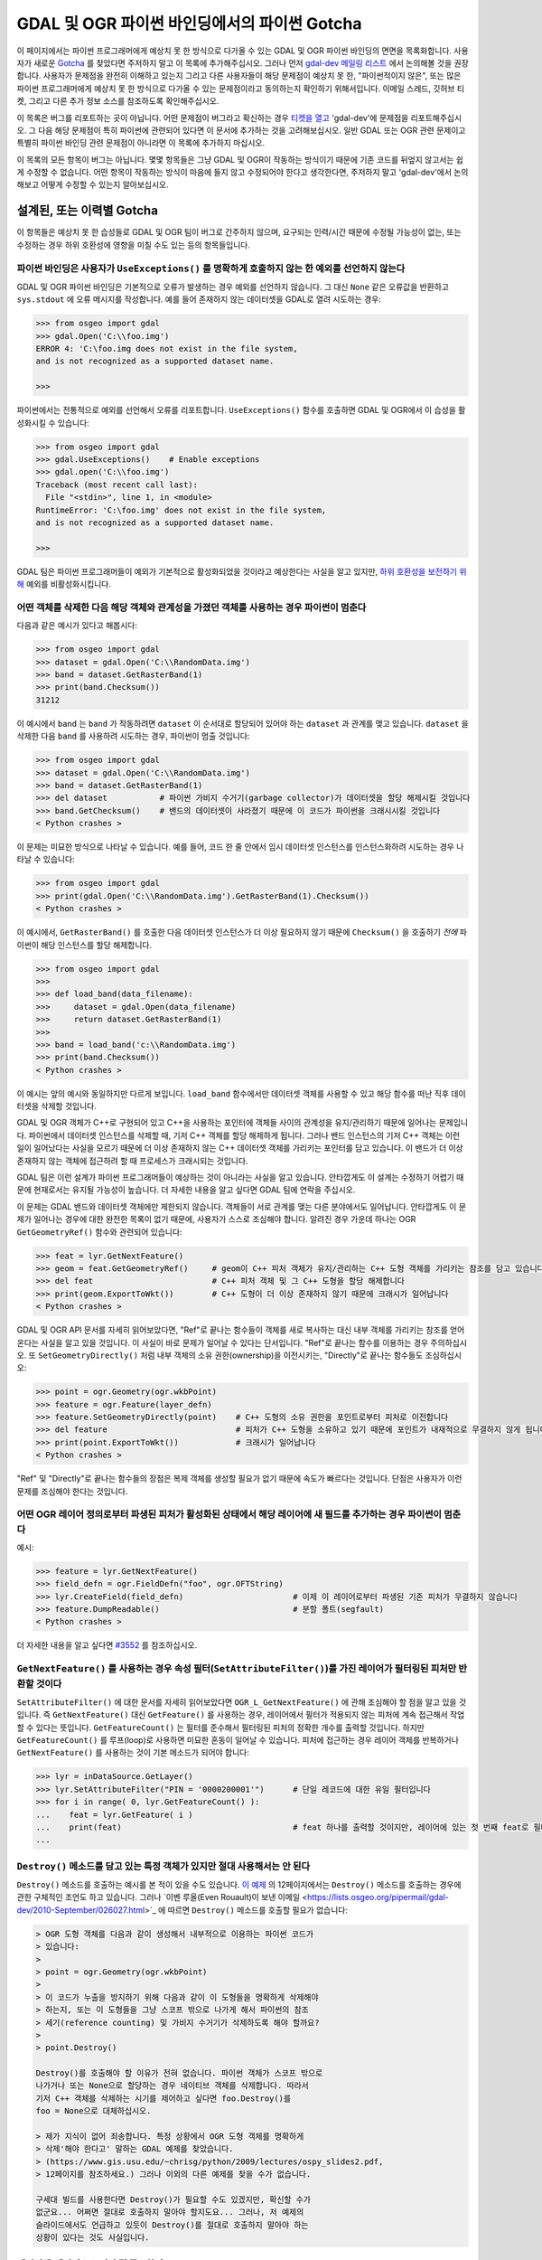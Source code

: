 .. _python_gotchas:

================================================================================
GDAL 및 OGR 파이썬 바인딩에서의 파이썬 Gotcha
================================================================================

이 페이지에서는 파이썬 프로그래머에게 예상치 못 한 방식으로 다가올 수 있는 GDAL 및 OGR 파이썬 바인딩의 면면을 목록화합니다. 사용자가 새로운 `Gotcha <https://en.wikipedia.org/wiki/Gotcha_(programming)>`_ 를 찾았다면 주저하지 말고 이 목록에 추가해주십시오. 그러나 먼저 `gdal-dev 메일링 리스트 <https://lists.osgeo.org/mailman/listinfo/gdal-dev>`_ 에서 논의해볼 것을 권장합니다. 사용자가 문제점을 완전히 이해하고 있는지 그리고 다른 사용자들이 해당 문제점이 예상치 못 한, "파이썬적이지 않은", 또는 많은 파이썬 프로그래머에게 예상치 못 한 방식으로 다가올 수 있는 문제점이라고 동의하는지 확인하기 위해서입니다. 이메일 스레드, 깃허브 티켓, 그리고 다른 추가 정보 소스를 참조하도록 확인해주십시오.

이 목록은 버그를 리포트하는 곳이 아닙니다. 어떤 문제점이 버그라고 확신하는 경우 `티켓을 열고 <https://github.com/OSGeo/gdal/issues>`_ 'gdal-dev'에 문제점을 리포트해주십시오. 그 다음 해당 문제점이 특히 파이썬에 관련되어 있다면 이 문서에 추가하는 것을 고려해보십시오. 일반 GDAL 또는 OGR 관련 문제이고 특별히 파이썬 바인딩 관련 문제점이 아니라면 이 목록에 추가하지 마십시오.

이 목록의 모든 항목이 버그는 아닙니다. 몇몇 항목들은 그냥 GDAL 및 OGR이 작동하는 방식이기 때문에 기존 코드를 뒤엎지 않고서는 쉽게 수정할 수 없습니다. 어떤 항목이 작동하는 방식이 마음에 들지 않고 수정되어야 한다고 생각한다면, 주저하지 말고 'gdal-dev'에서 논의해보고 어떻게 수정할 수 있는지 알아보십시오.

설계된, 또는 이력별 Gotcha
--------------------------

이 항목들은 예상치 못 한 습성들로 GDAL 및 OGR 팀이 버그로 간주하지 않으며, 요구되는 인력/시간 때문에 수정될 가능성이 없는, 또는 수정하는 경우 하위 호환성에 영향을 미칠 수도 있는 등의 항목들입니다.

파이썬 바인딩은 사용자가 ``UseExceptions()`` 를 명확하게 호출하지 않는 한 예외를 선언하지 않는다
++++++++++++++++++++++++++++++++++++++++++++++++++++++++++++++++++++++++++++++++++++++++++++++++++

GDAL 및 OGR 파이썬 바인딩은 기본적으로 오류가 발생하는 경우 예외를 선언하지 않습니다. 그 대신 ``None`` 같은 오류값을 반환하고 ``sys.stdout`` 에 오류 메시지를 작성합니다. 예를 들어 존재하지 않는 데이터셋을 GDAL로 열려 시도하는 경우:

.. code-block::

    >>> from osgeo import gdal
    >>> gdal.Open('C:\\foo.img')
    ERROR 4: 'C:\foo.img does not exist in the file system,
    and is not recognized as a supported dataset name.

    >>>

파이썬에서는 전통적으로 예외를 선언해서 오류를 리포트합니다. ``UseExceptions()`` 함수를 호출하면 GDAL 및 OGR에서 이 습성을 활성화시킬 수 있습니다:

.. code-block::

   >>> from osgeo import gdal
   >>> gdal.UseExceptions()    # Enable exceptions
   >>> gdal.open('C:\\foo.img')
   Traceback (most recent call last):
     File "<stdin>", line 1, in <module>
   RuntimeError: 'C:\foo.img' does not exist in the file system,
   and is not recognized as a supported dataset name.

   >>>

GDAL 팀은 파이썬 프로그래머들이 예외가 기본적으로 활성화되었을 것이라고 예상한다는 사실을 알고 있지만, `하위 호환성을 보전하기 위해 <https://lists.osgeo.org/pipermail/gdal-dev/2010-September/026031.html>`_ 예외를 비활성화시킵니다.

어떤 객체를 삭제한 다음 해당 객체와 관계성을 가졌던 객체를 사용하는 경우 파이썬이 멈춘다
++++++++++++++++++++++++++++++++++++++++++++++++++++++++++++++++++++++++++++++++++++++++

다음과 같은 예시가 있다고 해봅시다:

.. code-block::

   >>> from osgeo import gdal
   >>> dataset = gdal.Open('C:\\RandomData.img')
   >>> band = dataset.GetRasterBand(1)
   >>> print(band.Checksum())
   31212

이 예시에서 ``band`` 는 ``band`` 가 작동하려면 ``dataset`` 이 순서대로 할당되어 있어야 하는 ``dataset`` 과 관계를 맺고 있습니다. ``dataset`` 을 삭제한 다음 ``band`` 를 사용하려 시도하는 경우, 파이썬이 멈출 것입니다:

.. code-block::

   >>> from osgeo import gdal
   >>> dataset = gdal.Open('C:\\RandomData.img')
   >>> band = dataset.GetRasterBand(1)
   >>> del dataset           # 파이썬 가비지 수거기(garbage collector)가 데이터셋을 할당 해제시킬 것입니다
   >>> band.GetChecksum()    # 밴드의 데이터셋이 사라졌기 때문에 이 코드가 파이썬을 크래시시킬 것입니다
   < Python crashes >

이 문제는 미묘한 방식으로 나타날 수 있습니다. 예를 들어, 코드 한 줄 안에서 임시 데이터셋 인스턴스를 인스턴스화하려 시도하는 경우 나타날 수 있습니다:

.. code-block::

   >>> from osgeo import gdal
   >>> print(gdal.Open('C:\\RandomData.img').GetRasterBand(1).Checksum())
   < Python crashes >

이 예시에서, ``GetRasterBand()`` 를 호출한 다음 데이터셋 인스턴스가 더 이상 필요하지 않기 때문에 ``Checksum()`` 을 호출하기 *전에* 파이썬이 해당 인스턴스를 할당 해제합니다.

.. code-block::

   >>> from osgeo import gdal
   >>>
   >>> def load_band(data_filename):
   >>>     dataset = gdal.Open(data_filename)
   >>>     return dataset.GetRasterBand(1)
   >>>
   >>> band = load_band('c:\\RandomData.img')
   >>> print(band.Checksum())
   < Python crashes >

이 예시는 앞의 예시와 동일하지만 다르게 보입니다. ``load_band`` 함수에서만 데이터셋 객체를 사용할 수 있고 해당 함수를 떠난 직후 데이터셋을 삭제할 것입니다.

GDAL 및 OGR 객체가 C++로 구현되어 있고 C++을 사용하는 포인터에 객체들 사이의 관계성을 유지/관리하기 때문에 일어나는 문제입니다. 파이썬에서 데이터셋 인스턴스를 삭제할 때, 기저 C++ 객체를 할당 해제하게 됩니다. 그러나 밴드 인스턴스의 기저 C++ 객체는 이런 일이 일어났다는 사실을 모르기 때문에 더 이상 존재하지 않는 C++ 데이터셋 객체를 가리키는 포인터를 담고 있습니다. 이 밴드가 더 이상 존재하지 않는 객체에 접근하려 할 때 프로세스가 크래시되는 것입니다.

GDAL 팀은 이런 설계가 파이썬 프로그래머들이 예상하는 것이 아니라는 사실을 알고 있습니다. 안타깝게도 이 설계는 수정하기 어렵기 때문에 현재로서는 유지될 가능성이 높습니다. 더 자세한 내용을 알고 싶다면 GDAL 팀에 연락을 주십시오.

이 문제는 GDAL 밴드와 데이터셋 객체에만 제한되지 않습니다. 객체들이 서로 관계를 맺는 다른 분야에서도 일어납니다. 안타깝게도 이 문제가 일어나는 경우에 대한 완전한 목록이 없기 때문에, 사용자가 스스로 조심해야 합니다. 알려진 경우 가운데 하나는 OGR ``GetGeometryRef()`` 함수와 관련되어 있습니다:

.. code-block::

   >>> feat = lyr.GetNextFeature()
   >>> geom = feat.GetGeometryRef()     # geom이 C++ 피처 객체가 유지/관리하는 C++ 도형 객체를 가리키는 참조를 담고 있습니다
   >>> del feat                         # C++ 피처 객체 및 그 C++ 도형을 할당 해제합니다
   >>> print(geom.ExportToWkt())        # C++ 도형이 더 이상 존재하지 않기 때문에 크래시가 일어납니다
   < Python crashes >

GDAL 및 OGR API 문서를 자세히 읽어보았다면, "Ref"로 끝나는 함수들이 객체를 새로 복사하는 대신 내부 객체를 가리키는 참조를 얻어온다는 사실을 알고 있을 것입니다. 이 사실이 바로 문제가 일어날 수 있다는 단서입니다. "Ref"로 끝나는 함수를 이용하는 경우 주의하십시오. 또 ``SetGeometryDirectly()`` 처럼 내부 객체의 소유 권한(ownership)을 이전시키는, "Directly"로 끝나는 함수들도 조심하십시오:

.. code-block::

   >>> point = ogr.Geometry(ogr.wkbPoint)
   >>> feature = ogr.Feature(layer_defn)
   >>> feature.SetGeometryDirectly(point)    # C++ 도형의 소유 권한을 포인트로부터 피처로 이전합니다
   >>> del feature                           # 피처가 C++ 도형을 소유하고 있기 때문에 포인트가 내재적으로 무결하지 않게 됩니다
   >>> print(point.ExportToWkt())            # 크래시가 일어납니다
   < Python crashes >

"Ref" 및 "Directly"로 끝나는 함수들의 장점은 복제 객체를 생성할 필요가 없기 때문에 속도가 빠르다는 것입니다. 단점은 사용자가 이런 문제를 조심해야 한다는 것입니다.

.. 다음 줄을 주석 처리하는 이유는 아래 이벤 루올(Even Rouault)의 이메일과 중복되며 아래에서 논의하는 Destroy() 메소드와 관련이 있기 때문입니다.
   앞의 정보는 ​`이벤 루올이 보낸 이메일 <https://lists.osgeo.org/pipermail/gdal-dev/2010-September/026027.html>`_ 을 기반으로 합니다.

어떤 OGR 레이어 정의로부터 파생된 피처가 활성화된 상태에서 해당 레이어에 새 필드를 추가하는 경우 파이썬이 멈춘다
++++++++++++++++++++++++++++++++++++++++++++++++++++++++++++++++++++++++++++++++++++++++++++++++++++++++++++++++

예시:

.. code-block::

   >>> feature = lyr.GetNextFeature()
   >>> field_defn = ogr.FieldDefn("foo", ogr.OFTString)
   >>> lyr.CreateField(field_defn)                       # 이제 이 레이어로부터 파생된 기존 피처가 무결하지 않습니다
   >>> feature.DumpReadable()                            # 분할 폴트(segfault)
   < Python crashes >

더 자세한 내용을 알고 싶다면 `#3552 <https://trac.osgeo.org/gdal/ticket/3552>`_ 를 참조하십시오.

``GetNextFeature()`` 를 사용하는 경우 속성 필터(``SetAttributeFilter()``)를 가진 레이어가 필터링된 피처만 반환할 것이다
+++++++++++++++++++++++++++++++++++++++++++++++++++++++++++++++++++++++++++++++++++++++++++++++++++++++++++++++++++++++

``SetAttributeFilter()`` 에 대한 문서를 자세히 읽어보았다면 ``OGR_L_GetNextFeature()`` 에 관해 조심해야 할 점을 알고 있을 것입니다. 즉 ``GetNextFeature()`` 대신 ``GetFeature()`` 를 사용하는 경우, 레이어에서 필터가 적용되지 않는 피처에 계속 접근해서 작업할 수 있다는 뜻입니다. ``GetFeatureCount()`` 는 필터를 준수해서 필터링된 피처의 정확한 개수를 출력할 것입니다. 하지만  ``GetFeatureCount()`` 를 루프(loop)로 사용하면 미묘한 혼동이 일어날 수 있습니다.
피처에 접근하는 경우 레이어 객체를 반복하거나 ``GetNextFeature()`` 를 사용하는 것이 기본 메소드가 되어야 합니다:

.. code-block::

   >>> lyr = inDataSource.GetLayer()
   >>> lyr.SetAttributeFilter("PIN = '0000200001'")      # 단일 레코드에 대한 유일 필터입니다
   >>> for i in range( 0, lyr.GetFeatureCount() ):
   ...    feat = lyr.GetFeature( i )
   ...    print(feat)                                    # feat 하나를 출력할 것이지만, 레이어에 있는 첫 번째 feat로 필터링된 feat가 아닙니다
   ...

``Destroy()`` 메소드를 담고 있는 특정 객체가 있지만 절대 사용해서는 안 된다
+++++++++++++++++++++++++++++++++++++++++++++++++++++++++++++++++++++++++++

``Destroy()`` 메소드를 호출하는 예시를 본 적이 있을 수도 있습니다. `이 예제 <https://www.gis.usu.edu/~chrisg/python/2009/lectures/ospy_slides2.pdf>`_ 의 12페이지에서는 ``Destroy()`` 메소드를 호출하는 경우에 관한 구체적인 조언도 하고 있습니다. 그러나 ​`이벤 루올(Even Rouault)이 보낸 이메일 <https://lists.osgeo.org/pipermail/gdal-dev/2010-September/026027.html>`_ 에 따르면 ``Destroy()`` 메소드를 호출할 필요가 없습니다:

.. code-block::

   > OGR 도형 객체를 다음과 같이 생성해서 내부적으로 이용하는 파이썬 코드가
   > 있습니다:
   > 
   > point = ogr.Geometry(ogr.wkbPoint)
   > 
   > 이 코드가 누출을 방지하기 위해 다음과 같이 이 도형들을 명확하게 삭제해야
   > 하는지, 또는 이 도형들을 그냥 스코프 밖으로 나가게 해서 파이썬의 참조
   > 세기(reference counting) 및 가비지 수거기가 삭제하도록 해야 할까요?
   > 
   > point.Destroy()

   Destroy()를 호출해야 할 이유가 전혀 없습니다. 파이썬 객체가 스코프 밖으로
   나가거나 또는 None으로 할당하는 경우 네이티브 객체를 삭제합니다. 따라서
   기저 C++ 객체를 삭제하는 시기를 제어하고 싶다면 foo.Destroy()를
   foo = None으로 대체하십시오.

   > 제가 지식이 없어 죄송합니다. 특정 상황에서 OGR 도형 객체를 명확하게
   > 삭제'해야 한다고' 말하는 GDAL 예제를 찾았습니다.
   > (https://www.gis.usu.edu/~chrisg/python/2009/lectures/ospy_slides2.pdf,
   > 12페이지를 참조하세요.) 그러나 이외의 다른 예제를 찾을 수가 없습니다.

   구세대 빌드를 사용한다면 Destroy()가 필요할 수도 있겠지만, 확신할 수가
   없군요... 어쩌면 절대로 호출하지 말아야 할지도요... 그러나, 저 예제의
   슬라이드에서도 언급하고 있듯이 Destroy()를 절대로 호출하지 말아야 하는
   상황이 있다는 것도 사실입니다.

데이터셋/데이터소스 저장 및 종료하기
+++++++++++++++++++++++++++++++++++++++

GDAL 래스터 데이터셋 또는 OGR 벡터 데이터소스를 저장하고 종료하려면, 객체를 ``None`` 또는 다른 값으로 설정하거나, 객체를 삭제해서 객체 참조를 해제해야 합니다. 데이터셋 또는 데이터소스 객체의 복사본이 하나 이상 존재하는 경우, 각 복사본을 참조 해제해야 합니다.

다음은 래스터 데이터셋을 생성하고 저장하는 예시입니다:

.. code-block::

   >>> from osgeo import gdal
   >>> driver = gdal.GetDriverByName('GTiff')
   >>> dst_ds = driver.Create('new.tif', 10, 15)
   >>> band = dst_ds.GetRasterBand(1)
   >>> arr = band.ReadAsArray()  # 모든 래스터 값은 0입니다
   >>> arr[2, 4:] = 50  # 일부 데이터를 수정합니다
   >>> band.WriteArray(arr)  # 래스터 파일이 아직 수정되지 않았습니다
   >>> band = None  # 앞에서 언급한 Gotcha를 방지하기 위해 밴드를 참조 해제합니다
   >>> dst_ds = None  # 저장, 종료

래스터 데이터셋에 대한 마지막 참조 해제가 데이터 수정 사항을 작성하고 래스터 파일을 종료합니다. GDAL 블록 캐시가 (일반적으로 40MB) 다 차지 않는 한 ``WriteArray(arr)`` 를 호출해도 디스크에 배열을 작성하지 않습니다.

일부 드라이버를 사용하는 경우 ``FlushCache()`` 를 이용해서 종료하지 않고서도 래스터 데이터셋을 중간에(intermittently) 저장할 수 있습니다. 마찬가지로 ``SyncToDisk()`` 를 이용하면 벡터 데이터셋도 중간에 저장할 수 있습니다. 하지만 이 메소드들 둘 다 디스크에 데이터셋을 작성한다고 보장하지는 않기 때문에, 앞의 예시처럼 참조를 해제하는 편이 낫습니다.

사용자 지정 오류 처리기에서 선언된 예외를 출력하지 않는다
+++++++++++++++++++++++++++++++++++++++++++++++++++++++++

파이썬 바인딩은 사용자가 파이썬 callable()을 오류 처리기로 지정할 수 있게 해줍니다. (`#4993 <https://trac.osgeo.org/gdal/ticket/4993>`_ 을 참조하십시오.) 하지만, 이런 오류 처리기는 개별 스레드에서 호출되는 것으로 보이며 선언되는 모든 예외가 주 스레드로 다시 전송되지 않습니다. (`#5186 <https://trac.osgeo.org/gdal/ticket/5186>`_ 을 참조하십시오.)

따라서 사용자가 `오류는 물론 경고도 출력 <https://gis.stackexchange.com/questions/43404/how-to-detect-a-gdal-ogr-warning/68042>`_ 하고 싶은 경우, 다음과 같은 코드는 작동하지 않습니다:

.. code-block::

    from osgeo import gdal

    def error_handler(err_level, err_no, err_msg):
        if err_level >= gdal.CE_Warning:
            raise RuntimeError(err_level, err_no, err_msg)  # 이 예외가 주 스레드로 다시 전송되지 않습니다!

    if __name__ == '__main__':
        # Test custom error handler
        gdal.PushErrorHandler(error_handler)
        gdal.Error(gdal.CE_Warning, 2, 'test warning message')
        gdal.PopErrorHandler()

그 대신 다음과 같은 코드를 사용할 수 있습니다:

.. code-block::

    from osgeo import gdal

    class GdalErrorHandler(object):
        def __init__(self):
            self.err_level = gdal.CE_None
            self.err_no = 0
            self.err_msg = ''

        def handler(self, err_level, err_no, err_msg):
            self.err_level = err_level
            self.err_no = err_no
            self.err_msg = err_msg

    if __name__ == '__main__':
        err = GdalErrorHandler()
        gdal.PushErrorHandler(err.handler)
        gdal.UseExceptions()  # gdal.CE_Failure 이상의 모든 오류에 예외를 선언할 것입니다

        assert err.err_level == gdal.CE_None, 'the error level starts at 0'

        try:
            # 경고 메시지 처리 예시
            try:
                gdal.Error(gdal.CE_Warning, 8675309, 'Test warning message')
            except Exception:
                raise AssertionError('Operation raised an exception, this should not happen')
            else:
                assert err.err_level == gdal.CE_Warning, (
                    'The handler error level should now be at warning')
                print('Handled error: level={}, no={}, msg={}'.format(
                    err.err_level, err.err_no, err.err_msg))

            # 오류 메시지 처리 예시
            try:
                gdal.Error(gdal.CE_Failure, 42, 'Test error message')
            except Exception as e:
                assert err.err_level == gdal.CE_Failure, (
                    'The handler error level should now be at failure')
                assert err.err_msg == e.args[0], 'raised exception should contain the message'
                print('Handled warning: level={}, no={}, msg={}'.format(
                    err.err_level, err.err_no, err.err_msg))
            else:
                raise AssertionError('Error message was not raised, this should not happen')

        finally:
            gdal.PopErrorHandler()

버그 또는 다른 소프트웨어의 습성으로부터 발생하는 Gotcha
--------------------------------------------------------

사용자가 NumPy를 업그레이드 또는 다운그레이드하는 경우 GDAL 함수에서 파이썬이 멈춘다
++++++++++++++++++++++++++++++++++++++++++++++++++++++++++++++++++++++++++++++++++++

GDAL 파이썬 바인딩은 대부분 C++로 구현됩니다. NumPy 코어 대부분은 C로 구현됩니다. GDAL 파이썬 바인딩의 C++ 부분은 NumPy의 ABI(Application Binary Interface)를 통해 NumPy의 C 부분과 대화형 작업을 합니다. 이를 위해 NumPy C 구조를 정의하는 NumPy 헤더 파일을 이용해서 GDAL 파이썬 바인딩을 컴파일해야 합니다. 그런데 NumPy 버전에 따라 이 데이터 구조가 달라지는 경우가 있습니다. 이런 일이 발생하는 경우 새로운 NumPy 버전이 바이너리 수준에서 구 버전과 호환되지 않기 때문에 새 NumPy 버전과 작업하기 전에 GDAL 파이썬 바인딩을 다시 컴파일해야만 합니다. 그리고 다시 컴파일하면 아마도 구 버전과는 작동하지 않을 것입니다.

`http://gisinternals.com/sdk.php <http://gisinternals.com/sdk.php>`_ 에 있는 윈도우 패키지 같은 GDAL 파이썬 바인딩의 이전 컴파일 버전을 가져온 경우, 해당 패키지를 컴파일하는 데 어떤 NumPy 버전을 사용했는지 확인하고 사용자 머신에 해당 NumPy 버전을 설치해야 합니다.

ArcGIS 처리 중(in-process) 지리 정보 처리 도구에서 파이썬 바인딩을 성공적으로 사용할 수 없다 (ArcGIS 9.3 이상 버전)
+++++++++++++++++++++++++++++++++++++++++++++++++++++++++++++++++++++++++++++++++++++++++++++++++++++++++++++++++++

ArcGIS에서 사용자 지정 파이썬 기반 지리 정보 처리(geoprocessing) 도구를 생성할 수 있습니다. ArcGIS 10버전까지, 래스터 데이터를 메모리로 쉽게 읽어올 수 있는 방법이 없었습니다. GDAL은 그런 메커니즘을 제공합니다.

ArcGIS 9.3버전부터, ArcGIS 프로세스 (ArcCatalog.exe 또는 ArcMap.exe) 자체에서 또는 개별 python.exe 작업자 프로세스에서 지리 정보 처리 도구를 실행할 수 있습니다. 안타깝게도 ArcGIS는 처리 중(in-process) 도구 실행 방법에 관한 버그를 가지고 있습니다. 따라서 처리 중 도구에서 GDAL을 사용하는 경우, 첫 번째에는 잘 실행될 것이지만 두 번째 실행부터는 ArcGIS 프로세스를 재시작할 때까지 ``TypeError`` 예외를 선언하며 실패할 수도 있습니다. 예를 들면 band.ReadAsArray() 메소드는 다음과 함께 실패합니다:

.. code-block::

    TypeError: in method 'BandRasterIONumpy', argument 1 of type 'GDALRasterBandShadow *'

이것은 ArcGIS의 버그입니다. 완전한 상세 정보 및 권장 해결법을 알고 싶다면 `#3672 <https://trac.osgeo.org/gdal/ticket/3672>`_ 를 참조하십시오.


